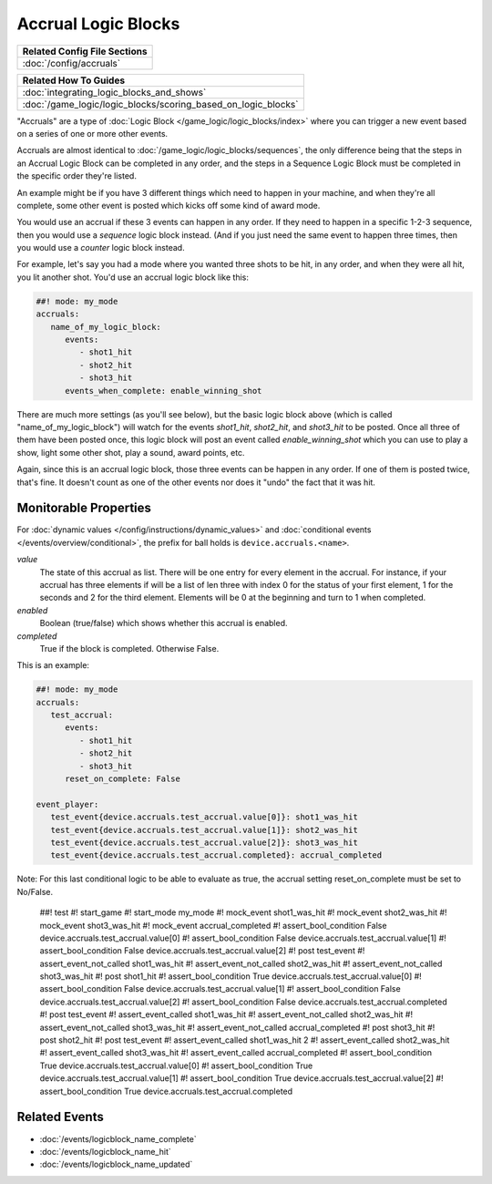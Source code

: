 Accrual Logic Blocks
====================

+------------------------------------------------------------------------------+
| Related Config File Sections                                                 |
+==============================================================================+
| :doc:`/config/accruals`                                                      |
+------------------------------------------------------------------------------+

+------------------------------------------------------------------------------+
| Related How To Guides                                                        |
+==============================================================================+
| :doc:`integrating_logic_blocks_and_shows`                                    |
+------------------------------------------------------------------------------+
| :doc:`/game_logic/logic_blocks/scoring_based_on_logic_blocks`                |
+------------------------------------------------------------------------------+

"Accruals" are a type of :doc:`Logic Block </game_logic/logic_blocks/index>`
where you can trigger a new event based on a series of one or more other events.

Accruals are almost identical to :doc:`/game_logic/logic_blocks/sequences`, the
only difference being that the steps in an Accrual Logic Block can be completed
in any order, and the steps in a Sequence Logic Block must be completed in the
specific order they're listed.

An example might be if you have 3 different things which need to happen in your
machine, and when they're all complete, some other event is posted which
kicks off some kind of award mode.

You would use an accrual if these 3 events can happen in any order. If they
need to happen in a specific 1-2-3 sequence, then you would use a *sequence*
logic block instead. (And if you just need the same event to happen three times,
then you would use a *counter* logic block instead.

For example, let's say you had a mode where you wanted three shots to be hit,
in any order, and when they were all hit, you lit another shot. You'd use
an accrual logic block like this:

.. code-block:: mpf-config

  ##! mode: my_mode
  accruals:
     name_of_my_logic_block:
        events:
           - shot1_hit
           - shot2_hit
           - shot3_hit
        events_when_complete: enable_winning_shot

There are much more settings (as you'll see below), but the basic logic block
above (which is called "name_of_my_logic_block") will watch for the events
*shot1_hit*, *shot2_hit*, and *shot3_hit* to be posted. Once all three of them
have been posted once, this logic block will post an event called *enable_winning_shot*
which you can use to play a show, light some other shot, play a sound, award points, etc.

Again, since this is an accrual logic block, those three events can be happen in
any order. If one of them is posted twice, that's fine. It doesn't count as one of the
other events nor does it "undo" the fact that it was hit.

Monitorable Properties
----------------------

For :doc:`dynamic values </config/instructions/dynamic_values>` and
:doc:`conditional events </events/overview/conditional>`,
the prefix for ball holds is ``device.accruals.<name>``.

*value*
   The state of this accrual as list.
   There will be one entry for every element in the accrual.
   For instance, if your accrual has three elements if will be a list of len
   three with index 0 for the status of your first element, 1 for the seconds
   and 2 for the third element.
   Elements will be 0 at the beginning and turn to 1 when completed.

*enabled*
   Boolean (true/false) which shows whether this accrual is enabled.

*completed*
   True if the block is completed. Otherwise False.

This is an example:

.. code-block:: mpf-config

   ##! mode: my_mode
   accruals:
      test_accrual:
         events:
            - shot1_hit
            - shot2_hit
            - shot3_hit
         reset_on_complete: False

   event_player:
      test_event{device.accruals.test_accrual.value[0]}: shot1_was_hit
      test_event{device.accruals.test_accrual.value[1]}: shot2_was_hit
      test_event{device.accruals.test_accrual.value[2]}: shot3_was_hit
      test_event{device.accruals.test_accrual.completed}: accrual_completed

Note: For this last conditional logic to be able to evaluate as true, the accrual setting 
reset_on_complete must be set to No/False.

   ##! test
   #! start_game
   #! start_mode my_mode
   #! mock_event shot1_was_hit
   #! mock_event shot2_was_hit
   #! mock_event shot3_was_hit
   #! mock_event accrual_completed
   #! assert_bool_condition False device.accruals.test_accrual.value[0]
   #! assert_bool_condition False device.accruals.test_accrual.value[1]
   #! assert_bool_condition False device.accruals.test_accrual.value[2]
   #! post test_event
   #! assert_event_not_called shot1_was_hit
   #! assert_event_not_called shot2_was_hit
   #! assert_event_not_called shot3_was_hit
   #! post shot1_hit
   #! assert_bool_condition True device.accruals.test_accrual.value[0]
   #! assert_bool_condition False device.accruals.test_accrual.value[1]
   #! assert_bool_condition False device.accruals.test_accrual.value[2]
   #! assert_bool_condition False device.accruals.test_accrual.completed
   #! post test_event
   #! assert_event_called shot1_was_hit
   #! assert_event_not_called shot2_was_hit
   #! assert_event_not_called shot3_was_hit
   #! assert_event_not_called accrual_completed
   #! post shot3_hit
   #! post shot2_hit
   #! post test_event
   #! assert_event_called shot1_was_hit 2
   #! assert_event_called shot2_was_hit
   #! assert_event_called shot3_was_hit
   #! assert_event_called accrual_completed
   #! assert_bool_condition True device.accruals.test_accrual.value[0]
   #! assert_bool_condition True device.accruals.test_accrual.value[1]
   #! assert_bool_condition True device.accruals.test_accrual.value[2]
   #! assert_bool_condition True device.accruals.test_accrual.completed

Related Events
--------------

* :doc:`/events/logicblock_name_complete`
* :doc:`/events/logicblock_name_hit`
* :doc:`/events/logicblock_name_updated`
